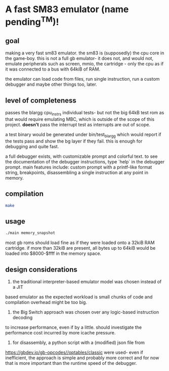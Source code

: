 * A fast SM83 emulator (name pending^TM)!

** goal

making a very fast sm83 emulator. the sm83 is (supposedly) the cpu core in the
game-boy. this is not a full gb emulator- it does not, and would not, emulate
peripherals such as screen, mmio, the cartridge - only the cpu as if it was
connected to a bus with 64kiB of RAM.

the emulator can load code from files, run single instruction, run a custom
debugger and maybe other things too, later.

** level of completeness

passes the blargg cpu_instrs individual tests- but not the big 64kB test rom as
that would require emulating MBC, which is outside of the scope of this project.
*doesn't* pass the interrupt test as interrupts are out of scope.

a test binary would be generated under bin/test_blargg which would report if the
tests pass and show the bg layer if they fail. this is enough for debugging and
quite fast.

a full debugger exists, with customizable prompt and colorful text. to see the
documentation of the debugger instructions, type `help` in the debugger prompt.
main features include: custom prompt with a printf-like format string, 
breakpoints, disassembling a single instruction at any point in memory.


** compilation

#+BEGIN_SRC bash
  make
#+END_SRC

** usage

#+BEGIN_SRC bash
  ./main memory_snapshot
#+END_SRC

most gb roms should load fine as if they were loaded onto a 32kiB RAM cartridge.
if more than 32kiB are present, all bytes up to 64kiB would be loaded into
$8000-$ffff in the memory space.

** design considerations

1. the traditional interpreter-based emulator model was chosen instead of a JIT
based emulator as the expected workload is small chunks of code and compilation
overhead might be too big.

2. the Big Switch approach was chosen over any logic-based instruction decoding
to increase performance, even if by a little. should investigate the performance
cost incurred by more icache pressure.

3. for disassembly, a python script with a (modified) json file from 
https://gbdev.io/gb-opcodes//optables/classic were used- even if inefficient,
the approach is simple and probably more correct and for now that is more
important than the runtime speed of the debugger.
